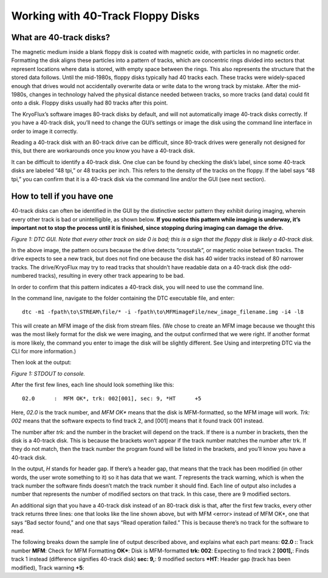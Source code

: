 .. Working with 40-Track Floppy Disks:

==================================
Working with 40-Track Floppy Disks
==================================

------------------------
What are 40-track disks?
------------------------

The magnetic medium inside a blank floppy disk is coated with magnetic oxide, with particles in no magnetic order. Formatting the disk aligns these particles into a pattern of tracks, which are concentric rings divided into sectors that represent locations where data is stored, with empty space between the rings. This also represents the structure that the stored data follows. Until the mid-1980s, floppy disks typically had 40 tracks each. These tracks were widely-spaced enough that drives would not accidentally overwrite data or write data to the wrong track by mistake. After the mid-1980s, changes in technology halved the physical distance needed between tracks, so more tracks (and data) could fit onto a disk. Floppy disks usually had 80 tracks after this point. 

The KryoFlux’s software images 80-track disks by default, and will not automatically image 40-track disks correctly. If you have a 40-track disk, you’ll need to change the GUI’s settings or image the disk using the command line interface in order to image it correctly.

Reading a 40-track disk with an 80-track drive can be difficult, since 80-track drives were generally not designed for this, but there are workarounds once you know you have a 40-track disk. 

It can be difficult to identify a 40-track disk. One clue can be found by checking the disk’s label, since some 40-track disks are labeled “48 tpi,” or 48 tracks per inch. This refers to the density of the tracks on the floppy. If the label says “48 tpi,” you can confirm that it is a 40-track disk via the command line and/or the GUI (see next section).

---------------------------
How to tell if you have one
---------------------------

40-track disks can often be identified in the GUI by the distinctive sector pattern they exhibit during imaging, wherein every other track is bad or unintelligible, as shown below. **If you notice this pattern while imaging is underway, it’s important not to stop the process until it is finished, since stopping during imaging can damage the drive.**

.. image:: images/40-track-figure01.png
*Figure 1: DTC GUI. Note that every other track on side 0 is bad; this is a sign that the floppy disk is likely a 40-track disk.*

In the above image, the pattern occurs because the drive detects “crosstalk”, or magnetic noise between tracks. The drive expects to see a new track, but does not find one because the disk has 40 wider tracks instead of 80 narrower tracks. The drive/KryoFlux may try to read tracks that shouldn’t have readable data on a 40-track disk (the odd-numbered tracks), resulting in every other track appearing to be bad.

In order to confirm that this pattern indicates a 40-track disk, you will need to use the command line. 

In the command line, navigate to the folder containing the DTC executable file, and enter:
::
  dtc -m1 -fpath\to\STREAM\file/* -i -fpath\to\MFMimageFile/new_image_filename.img -i4 -l8

This will create an MFM image of the disk from stream files. (We chose to create an MFM image because we thought this was the most likely format for the disk we were imaging, and the output confirmed that we were right. If another format is more likely, the command you enter to image the disk will be slightly different. See Using and interpreting DTC via the CLI for more information.) 

Then look at the output:

.. image:: images/40-track-figure02.PNG
*Figure 1: STDOUT to console.*

After the first few lines, each line should look something like this:
::
  02.0      :  MFM OK*, trk: 002[001], sec: 9, *HT      +5

Here, *02.0* is the track number, and *MFM OK** means that the disk is MFM-formatted, so the MFM image will work. *Trk:  002* means that the software expects to find track 2, and [001] means that it found track 001 instead. 

The number after *trk:* and the number in the bracket will depend on the track. If there is a number in brackets, then the disk is a 40-track disk. This is because the brackets won’t appear if the track number matches the number after trk. If they do not match, then the track number the program found will be listed in the brackets, and you’ll know you have a 40-track disk.

In the output, *H* stands for header gap. If there’s a header gap, that means that the track has been modified (in other words, the user wrote something to it) so it has data that we want. *T* represents the track warning, which is when the track number the software finds doesn’t match the track number it should find. Each line of output also includes a number that represents the number of modified sectors on that track. In this case, there are 9 modified sectors.

An additional sign that you have a 40-track disk instead of an 80-track disk is that, after the first few tracks, every other track returns three lines: one that looks like the line shown above, but with MFM <error> instead of MFM OK*, one that says “Bad sector found,” and one that says “Read operation failed.” This is because there’s no track for the software to read.

The following breaks down the sample line of output described above, and explains what each part means:
**02.0  :**: Track number
**MFM**: Check for MFM Formatting
**OK***: Disk is MFM-formatted
**trk: 002**: Expecting to find track 2
**[001],**: Finds track 1 instead (difference signifies 40-track disk)
**sec: 9,**: 9 modified sectors
***HT**: Header gap (track has been modified), Track warning
**+5**:
